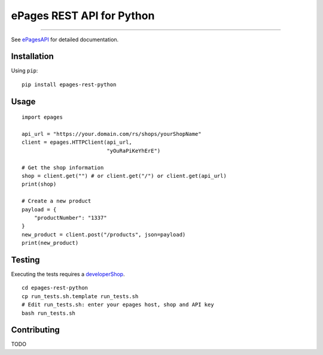 ePages REST API for Python
==========================

.. image:: https://travis-ci.org/ooz/epages-rest-python.svg?branch=master
    :target: https://travis-ci.org/ooz/epages-rest-python

------------

See ePagesAPI_ for detailed documentation.

Installation
------------

Using ``pip``::

    pip install epages-rest-python

Usage
-----

::

    import epages

    api_url = "https://your.domain.com/rs/shops/yourShopName"
    client = epages.HTTPClient(api_url,
                               "yOuRaPiKeYhErE")

    # Get the shop information
    shop = client.get("") # or client.get("/") or client.get(api_url)
    print(shop)

    # Create a new product
    payload = {
        "productNumber": "1337"
    }
    new_product = client.post("/products", json=payload)
    print(new_product)

Testing
-------

Executing the tests requires a developerShop_.

::

    cd epages-rest-python
    cp run_tests.sh.template run_tests.sh
    # Edit run_tests.sh: enter your epages host, shop and API key
    bash run_tests.sh

Contributing
------------

TODO

.. _ePagesAPI: https://developer.epages.com/apps
.. _developerShop: http://www.epages.cloud/developer/
